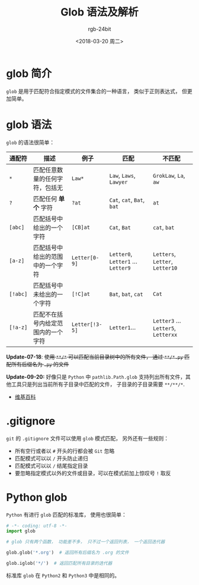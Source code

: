 #+TITLE:      Glob 语法及解析
#+AUTHOR:     rgb-24bit
#+EMAIL:      rgb-24bit@foxmail.com
#+DATE:       <2018-03-20 周二>

* 目录                                                    :TOC_4_gh:noexport:
- [[#glob-简介][glob 简介]]
- [[#glob-语法][glob 语法]]
- [[#gitignore][.gitignore]]
- [[#python-glob][Python glob]]

* glob 简介
  ~glob~ 是用于匹配符合指定模式的文件集合的一种语言， 类似于正则表达式， 但更加简单。

* glob 语法
  ~glob~ 的语法很简单：

  |--------+------------------------------------+--------------+------------------------------+-------------------------------|
  | 通配符 | 描述                               | 例子         | 匹配                         | 不匹配                        |
  |--------+------------------------------------+--------------+------------------------------+-------------------------------|
  | ~*~      | 匹配任意数量的任何字符，包括无     | ~Law*~         | ~Law~, ~Laws~, ~Lawyer~            | ~GrokLaw~, ~La~,  ~aw~              |
  | ~?~      | 匹配任何 *单个* 字符                 | ~?at~          | ~Cat~, ~cat~, ~Bat~, ~bat~           | ~at~                            |
  | ~[abc]~  | 匹配括号中给出的一个字符           | ~[CB]at~       | ~Cat~, ~Bat~                     | ~cat~, ~bat~                      |
  | ~[a-z]~  | 匹配括号中给出的范围中的一个字符   | ~Letter[0-9]~  | ~Letter0~, ~Letter1~ ... ~Letter9~ | ~Letters~, ~Letter~, ~Letter10~     |
  | ~[!abc]~ | 匹配括号中未给出的一个字符         | ~[!C]at~       | ~Bat~, ~bat~, ~cat~                | ~Cat~                           |
  | ~[!a-z]~ | 匹配不在括号内给定范围内的一个字符 | ~Letter[!3-5]~ | ~Letter1~...                   | ~Letter3~ ... ~Letter5~, ~Letterxx~ |
  |--------+------------------------------------+--------------+------------------------------+-------------------------------|

  *Update-07-18*: +使用 ~**/*~ 可以匹配当前目录树中的所有文件， 通过 ~**/*.py~ 匹配所有后缀名为 ~.py~ 的文件+

  *Update-09-20:* 好像只是 ~Python~ 中 ~pathlib.Path.glob~ 支持列出所有文件，其他工具只是列出当前所有子目录中匹配的文件，
  子目录的子目录需要 ~**/**/*~.

  + [[https://en.wikipedia.org/wiki/Glob_(programming)][维基百科]]

* .gitignore
  ~git~ 的 ~.gitignore~ 文件可以使用 ~glob~ 模式匹配， 另外还有一些规则：
  + 所有空行或者以 ~#~ 开头的行都会被 ~Git~ 忽略
  + 匹配模式可以以 ~/~ 开头防止递归
  + 匹配模式可以以 ~/~ 结尾指定目录
  + 要忽略指定模式以外的文件或目录，可以在模式前加上惊叹号 ~!~ 取反

* Python glob
  ~Python~ 有进行 ~glob~ 匹配的标准库， 使用也很简单：

  #+BEGIN_SRC python
    # -*- coding: utf-8 -*-
    import glob

    # glob 只有两个函数， 功能差不多， 只不过一个返回列表， 一个返回迭代器

    glob.glob('*.org')  # 返回所有后缀名为 .org 的文件

    glob.iglob('*/')  # 返回匹配所有目录的迭代器
  #+END_SRC

  标准库 ~glob~ 在 ~Python2~ 和 ~Python3~ 中是相同的。

